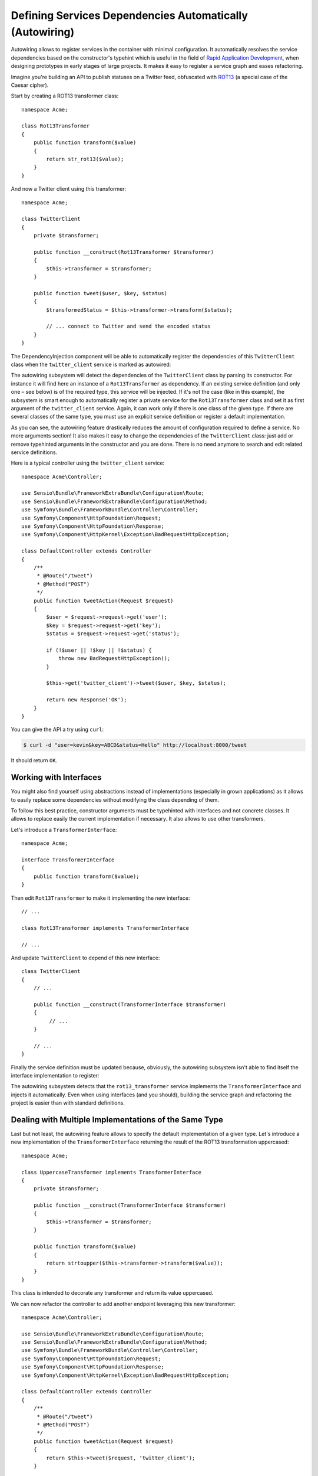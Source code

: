 .. index::
    single: DependencyInjection; Autowiring

Defining Services Dependencies Automatically (Autowiring)
=========================================================

.. versionadded:: 2.8
    Support for autowiring services was introduced in Symfony 2.8.

Autowiring allows to register services in the container with minimal configuration.
It automatically resolves the service dependencies based on the constructor's
typehint which is useful in the field of `Rapid Application Development`_,
when designing prototypes in early stages of large projects. It makes it easy
to register a service graph and eases refactoring.

Imagine you're building an API to publish statuses on a Twitter feed, obfuscated
with `ROT13`_ (a special case of the Caesar cipher).

Start by creating a ROT13 transformer class::

    namespace Acme;

    class Rot13Transformer
    {
        public function transform($value)
        {
            return str_rot13($value);
        }
    }

And now a Twitter client using this transformer::

    namespace Acme;

    class TwitterClient
    {
        private $transformer;

        public function __construct(Rot13Transformer $transformer)
        {
            $this->transformer = $transformer;
        }

        public function tweet($user, $key, $status)
        {
            $transformedStatus = $this->transformer->transform($status);

            // ... connect to Twitter and send the encoded status
        }
    }

The DependencyInjection component will be able to automatically register
the dependencies of this ``TwitterClient`` class when the ``twitter_client``
service is marked as autowired:

.. configuration-block::

    .. code-block:: yaml

        services:
            twitter_client:
                class:    Acme\TwitterClient
                autowire: true

    .. code-block:: xml

        <?xml version="1.0" encoding="UTF-8" ?>
        <container xmlns="http://symfony.com/schema/dic/services"
            xmlns:xsi="http://www.w3.org/2001/XMLSchema-instance"
            xsi:schemaLocation="http://symfony.com/schema/dic/services http://symfony.com/schema/dic/services/services-1.0.xsd">

            <services>
                <service id="twitter_client" class="Acme\TwitterClient" autowire="true" />
            </services>
        </container>

    .. code-block:: php

        use Symfony\Component\DependencyInjection\Definition;

        // ...
        $definition = new Definition('Acme\TwitterClient');
        $definition->setAutowired(true);

        $container->setDefinition('twitter_client', $definition);

The autowiring subsystem will detect the dependencies of the ``TwitterClient``
class by parsing its constructor. For instance it will find here an instance of
a ``Rot13Transformer`` as dependency. If an existing service definition (and only
one – see below) is of the required type, this service will be injected. If it's
not the case (like in this example), the subsystem is smart enough to automatically
register a private service for the ``Rot13Transformer`` class and set it as first
argument of the ``twitter_client`` service. Again, it can work only if there is one
class of the given type. If there are several classes of the same type, you must
use an explicit service definition or register a default implementation.

As you can see, the autowiring feature drastically reduces the amount of configuration
required to define a service. No more arguments section! It also makes it easy
to change the dependencies of the ``TwitterClient`` class: just add or remove typehinted
arguments in the constructor and you are done. There is no need anymore to search
and edit related service definitions.

Here is a typical controller using the ``twitter_client`` service::

    namespace Acme\Controller;

    use Sensio\Bundle\FrameworkExtraBundle\Configuration\Route;
    use Sensio\Bundle\FrameworkExtraBundle\Configuration\Method;
    use Symfony\Bundle\FrameworkBundle\Controller\Controller;
    use Symfony\Component\HttpFoundation\Request;
    use Symfony\Component\HttpFoundation\Response;
    use Symfony\Component\HttpKernel\Exception\BadRequestHttpException;

    class DefaultController extends Controller
    {
        /**
         * @Route("/tweet")
         * @Method("POST")
         */
        public function tweetAction(Request $request)
        {
            $user = $request->request->get('user');
            $key = $request->request->get('key');
            $status = $request->request->get('status');

            if (!$user || !$key || !$status) {
                throw new BadRequestHttpException();
            }

            $this->get('twitter_client')->tweet($user, $key, $status);

            return new Response('OK');
        }
    }

You can give the API a try using ``curl``:

.. code-block:: bash

    $ curl -d "user=kevin&key=ABCD&status=Hello" http://localhost:8000/tweet

It should return ``OK``.

Working with Interfaces
-----------------------

You might also find yourself using abstractions instead of implementations (especially
in grown applications) as it allows to easily replace some dependencies without
modifying the class depending of them.

To follow this best practice, constructor arguments must be typehinted with interfaces
and not concrete classes. It allows to replace easily the current implementation
if necessary. It also allows to use other transformers.

Let's introduce a ``TransformerInterface``::

    namespace Acme;

    interface TransformerInterface
    {
        public function transform($value);
    }

Then edit ``Rot13Transformer`` to make it implementing the new interface::

    // ...

    class Rot13Transformer implements TransformerInterface

    // ...


And update ``TwitterClient`` to depend of this new interface::

    class TwitterClient
    {
        // ...

        public function __construct(TransformerInterface $transformer)
        {
             // ...
        }

        // ...
    }

Finally the service definition must be updated because, obviously, the autowiring
subsystem isn't able to find itself the interface implementation to register:

.. configuration-block::

    .. code-block:: yaml

        services:
            rot13_transformer:
                class: Acme\Rot13Transformer

            twitter_client:
                class:    Acme\TwitterClient
                autowire: true

    .. code-block:: xml

        <?xml version="1.0" encoding="UTF-8" ?>
        <container xmlns="http://symfony.com/schema/dic/services"
            xmlns:xsi="http://www.w3.org/2001/XMLSchema-instance"
            xsi:schemaLocation="http://symfony.com/schema/dic/services http://symfony.com/schema/dic/services/services-1.0.xsd">

            <services>
                <service id="rot13_transformer" class="Acme\Rot13Transformer" />
                <service id="twitter_client" class="Acme\TwitterClient" autowire="true" />
            </services>
        </container>

    .. code-block:: php

        use Symfony\Component\DependencyInjection\Definition;

        // ...
        $definition1 = new Definition('Acme\Rot13Transformer');
        $container->setDefinition('rot13_transformer', $definition1);

        $definition2 = new Definition('Acme\TwitterClient');
        $definition2->setAutowired(true);
        $container->setDefinition('twitter_client', $definition2);

The autowiring subsystem detects that the ``rot13_transformer`` service implements
the ``TransformerInterface`` and injects it automatically. Even when using
interfaces (and you should), building the service graph and refactoring the project
is easier than with standard definitions.

Dealing with Multiple Implementations of the Same Type
------------------------------------------------------

Last but not least, the autowiring feature allows to specify the default implementation
of a given type. Let's introduce a new implementation of the ``TransformerInterface``
returning the result of the ROT13 transformation uppercased::

    namespace Acme;

    class UppercaseTransformer implements TransformerInterface
    {
        private $transformer;

        public function __construct(TransformerInterface $transformer)
        {
            $this->transformer = $transformer;
        }

        public function transform($value)
        {
            return strtoupper($this->transformer->transform($value));
        }
    }

This class is intended to decorate any transformer and return its value uppercased.

We can now refactor the controller to add another endpoint leveraging this new
transformer::

    namespace Acme\Controller;

    use Sensio\Bundle\FrameworkExtraBundle\Configuration\Route;
    use Sensio\Bundle\FrameworkExtraBundle\Configuration\Method;
    use Symfony\Bundle\FrameworkBundle\Controller\Controller;
    use Symfony\Component\HttpFoundation\Request;
    use Symfony\Component\HttpFoundation\Response;
    use Symfony\Component\HttpKernel\Exception\BadRequestHttpException;

    class DefaultController extends Controller
    {
        /**
         * @Route("/tweet")
         * @Method("POST")
         */
        public function tweetAction(Request $request)
        {
            return $this->tweet($request, 'twitter_client');
        }

        /**
         * @Route("/tweet-uppercase")
         * @Method("POST")
         */
        public function tweetUppercaseAction(Request $request)
        {
            return $this->tweet($request, 'uppercase_twitter_client');
        }

        private function tweet(Request $request, $service)
        {
            $user = $request->request->get('user');
            $key = $request->request->get('key');
            $status = $request->request->get('status');

            if (!$user || !$key || !$status) {
                throw new BadRequestHttpException();
            }

            $this->get($service)->tweet($user, $key, $status);

            return new Response('OK');
        }
    }

The last step is to update service definitions to register this new implementation
and a Twitter client using it:

.. configuration-block::

    .. code-block:: yaml

        services:
            rot13_transformer:
                class:            Acme\Rot13Transformer
                autowiring_types: Acme\TransformerInterface

            twitter_client:
                class:    Acme\TwitterClient
                autowire: true

            uppercase_rot13_transformer:
                class:    Acme\UppercaseRot13Transformer
                autowire: true

            uppercase_twitter_client:
                class:     Acme\TwitterClient
                arguments: ['@uppercase_rot13_transformer']

    .. code-block:: xml

        <?xml version="1.0" encoding="UTF-8" ?>
        <container xmlns="http://symfony.com/schema/dic/services"
            xmlns:xsi="http://www.w3.org/2001/XMLSchema-instance"
            xsi:schemaLocation="http://symfony.com/schema/dic/services http://symfony.com/schema/dic/services/services-1.0.xsd">

            <services>
                <service id="rot13_transformer" class="Acme\Rot13Transformer">
                    <autowiring-type>Acme\TransformerInterface</autowiring-type>
                </service>
                <service id="twitter_client" class="Acme\TwitterClient" autowire="true" />
                <service id="uppercase_rot13_transformer" class="Acme\UppercaseRot13Transformer" autowire="true" />
                <service id="uppercase_twitter_client" class="Acme\TwitterClient">
                    <argument type="service" id="uppercase_rot13_transformer" />
                </service>
            </services>
        </container>

    .. code-block:: php

        use Symfony\Component\DependencyInjection\Reference;
        use Symfony\Component\DependencyInjection\Definition;

        // ...
        $definition1 = new Definition('Acme\Rot13Transformer');
        $definition1->setAutowiringTypes(array('Acme\TransformerInterface'));
        $container->setDefinition('rot13_transformer', $definition1);

        $definition2 = new Definition('Acme\TwitterClient');
        $definition2->setAutowired(true);
        $container->setDefinition('twitter_client', $definition2);

        $definition3 = new Definition('Acme\UppercaseRot13Transformer');
        $definition3->setAutowired(true);
        $container->setDefinition('uppercase_rot13_transformer', $definition3);

        $definition4 = new Definition('Acme\TwitterClient');
        $definition4->addArgument(new Reference('uppercase_rot13_transformer'));
        $container->setDefinition('uppercase_twitter_client', $definition4);

This deserves some explanations. You now have two services implementing the
``TransformerInterface``. The autowiring subsystem cannot guess which one
to use which leads to errors like this:

.. code-block:: text

      [Symfony\Component\DependencyInjection\Exception\RuntimeException]
      Unable to autowire argument of type "Acme\TransformerInterface" for the service "twitter_client".

Fortunately, the ``autowiring_types`` key is here to specify which implementation
to use by default. This key can take a list of types if necessary.

Thanks to this setting, the ``rot13_transformer`` service is automatically injected
as an argument of the ``uppercase_rot13_transformer`` and ``twitter_client`` services. For
the ``uppercase_twitter_client``, we use a standard service definition to inject
the specific ``uppercase_rot13_transformer`` service.

As for other RAD features such as the FrameworkBundle controller or annotations,
keep in mind to not use autowiring in public bundles nor in large projects with
complex maintenance needs.

.. _Rapid Application Development: https://en.wikipedia.org/wiki/Rapid_application_development
.. _ROT13: https://en.wikipedia.org/wiki/ROT13
